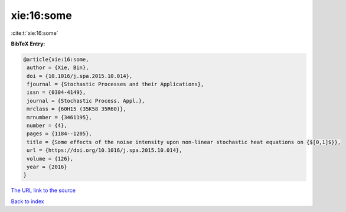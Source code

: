 xie:16:some
===========

:cite:t:`xie:16:some`

**BibTeX Entry:**

.. code-block:: bibtex

   @article{xie:16:some,
    author = {Xie, Bin},
    doi = {10.1016/j.spa.2015.10.014},
    fjournal = {Stochastic Processes and their Applications},
    issn = {0304-4149},
    journal = {Stochastic Process. Appl.},
    mrclass = {60H15 (35K58 35R60)},
    mrnumber = {3461195},
    number = {4},
    pages = {1184--1205},
    title = {Some effects of the noise intensity upon non-linear stochastic heat equations on {$[0,1]$}},
    url = {https://doi.org/10.1016/j.spa.2015.10.014},
    volume = {126},
    year = {2016}
   }
`The URL link to the source <ttps://doi.org/10.1016/j.spa.2015.10.014}>`_


`Back to index <../By-Cite-Keys.html>`_
